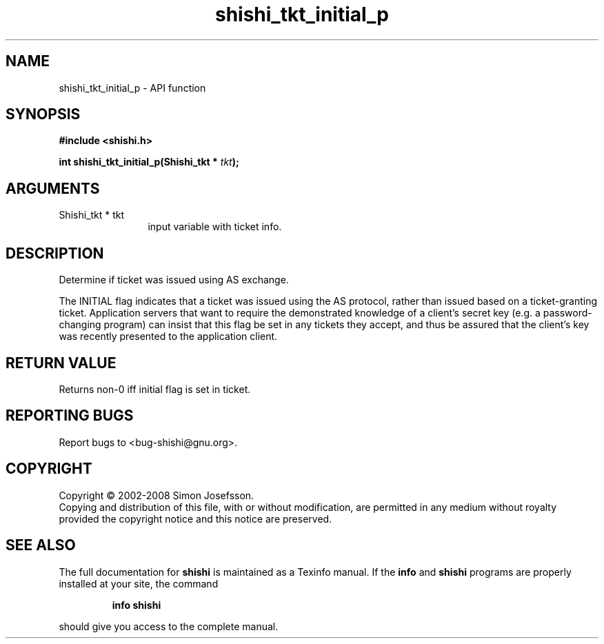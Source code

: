 .\" DO NOT MODIFY THIS FILE!  It was generated by gdoc.
.TH "shishi_tkt_initial_p" 3 "0.0.39" "shishi" "shishi"
.SH NAME
shishi_tkt_initial_p \- API function
.SH SYNOPSIS
.B #include <shishi.h>
.sp
.BI "int shishi_tkt_initial_p(Shishi_tkt * " tkt ");"
.SH ARGUMENTS
.IP "Shishi_tkt * tkt" 12
input variable with ticket info.
.SH "DESCRIPTION"
Determine if ticket was issued using AS exchange.

The INITIAL flag indicates that a ticket was issued using the AS
protocol, rather than issued based on a ticket\-granting ticket.
Application servers that want to require the demonstrated knowledge
of a client's secret key (e.g. a password\-changing program) can
insist that this flag be set in any tickets they accept, and thus
be assured that the client's key was recently presented to the
application client.
.SH "RETURN VALUE"
Returns non\-0 iff initial flag is set in ticket.
.SH "REPORTING BUGS"
Report bugs to <bug-shishi@gnu.org>.
.SH COPYRIGHT
Copyright \(co 2002-2008 Simon Josefsson.
.br
Copying and distribution of this file, with or without modification,
are permitted in any medium without royalty provided the copyright
notice and this notice are preserved.
.SH "SEE ALSO"
The full documentation for
.B shishi
is maintained as a Texinfo manual.  If the
.B info
and
.B shishi
programs are properly installed at your site, the command
.IP
.B info shishi
.PP
should give you access to the complete manual.
